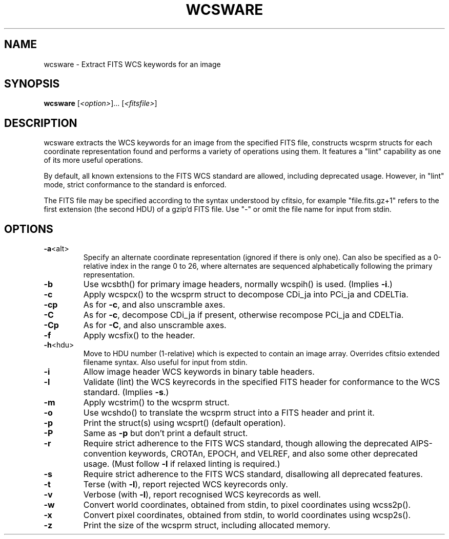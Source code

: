 .\" DO NOT MODIFY THIS FILE!  It was generated by help2man 1.40.4.
.TH WCSWARE "1" "October 2024" "wcsware 8.4" "User Commands"
.SH NAME
wcsware \- Extract FITS WCS keywords for an image
.SH SYNOPSIS
.B wcsware
[\fI<option>\fR]... [\fI<fitsfile>\fR]
.SH DESCRIPTION
wcsware extracts the WCS keywords for an image from the specified FITS
file, constructs wcsprm structs for each coordinate representation found
and performs a variety of operations using them.  It features a "lint"
capability as one of its more useful operations.
.PP
By default, all known extensions to the FITS WCS standard are allowed,
including deprecated usage.  However, in "lint" mode, strict conformance
to the standard is enforced.
.PP
The FITS file may be specified according to the syntax understood by
cfitsio, for example "file.fits.gz+1" refers to the first extension (the
second HDU) of a gzip'd FITS file.  Use "\-" or omit the file name for
input from stdin.
.SH OPTIONS
.TP
\fB\-a\fR<alt>
Specify an alternate coordinate representation (ignored if
there is only one).  Can also be specified as a 0\-relative
index in the range 0 to 26, where alternates are sequenced
alphabetically following the primary representation.
.TP
\fB\-b\fR
Use wcsbth() for primary image headers, normally wcspih()
is used.  (Implies \fB\-i\fR.)
.TP
\fB\-c\fR
Apply wcspcx() to the wcsprm struct to decompose CDi_ja
into PCi_ja and CDELTia.
.TP
\fB\-cp\fR
As for \fB\-c\fR, and also unscramble axes.
.TP
\fB\-C\fR
As for \fB\-c\fR, decompose CDi_ja if present, otherwise recompose
PCi_ja and CDELTia.
.TP
\fB\-Cp\fR
As for \fB\-C\fR, and also unscramble axes.
.TP
\fB\-f\fR
Apply wcsfix() to the header.
.TP
\fB\-h\fR<hdu>
Move to HDU number (1\-relative) which is expected to
contain an image array.  Overrides cfitsio extended
filename syntax.  Also useful for input from stdin.
.TP
\fB\-i\fR
Allow image header WCS keywords in binary table headers.
.TP
\fB\-l\fR
Validate (lint) the WCS keyrecords in the specified FITS
header for conformance to the WCS standard.  (Implies \fB\-s\fR.)
.TP
\fB\-m\fR
Apply wcstrim() to the wcsprm struct.
.TP
\fB\-o\fR
Use wcshdo() to translate the wcsprm struct into a FITS
header and print it.
.TP
\fB\-p\fR
Print the struct(s) using wcsprt() (default operation).
.TP
\fB\-P\fR
Same as \fB\-p\fR but don't print a default struct.
.TP
\fB\-r\fR
Require strict adherence to the FITS WCS standard, though
allowing the deprecated AIPS\-convention keywords, CROTAn,
EPOCH, and VELREF, and also some other deprecated usage.
(Must follow \fB\-l\fR if relaxed linting is required.)
.TP
\fB\-s\fR
Require strict adherence to the FITS WCS standard,
disallowing all deprecated features.
.TP
\fB\-t\fR
Terse (with \fB\-l\fR), report rejected WCS keyrecords only.
.TP
\fB\-v\fR
Verbose (with \fB\-l\fR), report recognised WCS keyrecords as well.
.TP
\fB\-w\fR
Convert world coordinates, obtained from stdin, to pixel
coordinates using wcss2p().
.TP
\fB\-x\fR
Convert pixel coordinates, obtained from stdin, to world
coordinates using wcsp2s().
.TP
\fB\-z\fR
Print the size of the wcsprm struct, including allocated
memory.
